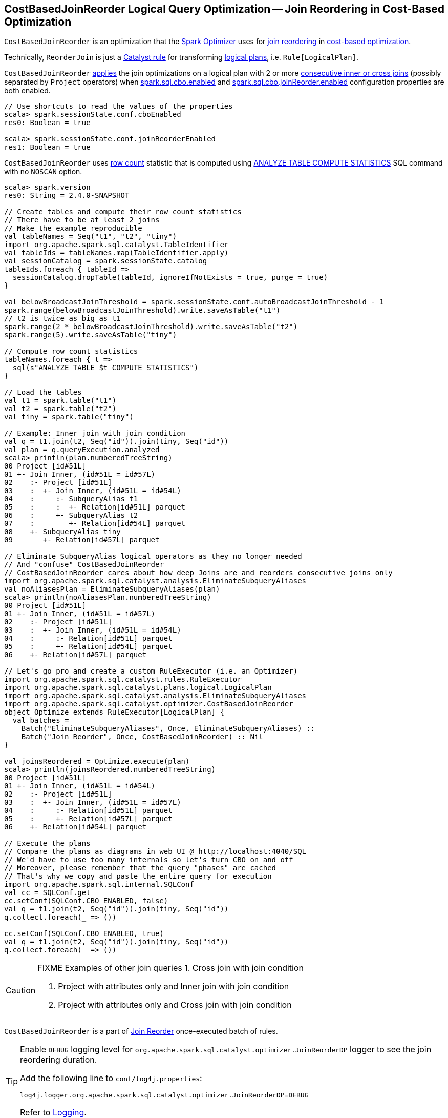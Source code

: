 == [[CostBasedJoinReorder]] CostBasedJoinReorder Logical Query Optimization -- Join Reordering in Cost-Based Optimization

`CostBasedJoinReorder` is an optimization that the link:spark-sql-Optimizer.adoc#ReorderJoin[Spark Optimizer] uses for <<apply, join reordering>> in link:spark-sql-cost-based-optimization.adoc[cost-based optimization].

Technically, `ReorderJoin` is just a link:spark-sql-catalyst-Rule.adoc[Catalyst rule] for transforming link:spark-sql-LogicalPlan.adoc[logical plans], i.e. `Rule[LogicalPlan]`.

`CostBasedJoinReorder` <<apply, applies>> the join optimizations on a logical plan with 2 or more <<extractInnerJoins, consecutive inner or cross joins>> (possibly separated by `Project` operators) when link:spark-sql-properties.adoc#spark.sql.cbo.enabled[spark.sql.cbo.enabled] and link:spark-sql-properties.adoc#spark.sql.cbo.joinReorder.enabled[spark.sql.cbo.joinReorder.enabled] configuration properties are both enabled.

[source, scala]
----
// Use shortcuts to read the values of the properties
scala> spark.sessionState.conf.cboEnabled
res0: Boolean = true

scala> spark.sessionState.conf.joinReorderEnabled
res1: Boolean = true
----

`CostBasedJoinReorder` uses link:spark-sql-cost-based-optimization.adoc#row-count-stat[row count] statistic that is computed using link:spark-sql-cost-based-optimization.adoc#ANALYZE-TABLE[ANALYZE TABLE COMPUTE STATISTICS] SQL command with no `NOSCAN` option.

[source, scala]
----
scala> spark.version
res0: String = 2.4.0-SNAPSHOT

// Create tables and compute their row count statistics
// There have to be at least 2 joins
// Make the example reproducible
val tableNames = Seq("t1", "t2", "tiny")
import org.apache.spark.sql.catalyst.TableIdentifier
val tableIds = tableNames.map(TableIdentifier.apply)
val sessionCatalog = spark.sessionState.catalog
tableIds.foreach { tableId =>
  sessionCatalog.dropTable(tableId, ignoreIfNotExists = true, purge = true)
}

val belowBroadcastJoinThreshold = spark.sessionState.conf.autoBroadcastJoinThreshold - 1
spark.range(belowBroadcastJoinThreshold).write.saveAsTable("t1")
// t2 is twice as big as t1
spark.range(2 * belowBroadcastJoinThreshold).write.saveAsTable("t2")
spark.range(5).write.saveAsTable("tiny")

// Compute row count statistics
tableNames.foreach { t =>
  sql(s"ANALYZE TABLE $t COMPUTE STATISTICS")
}

// Load the tables
val t1 = spark.table("t1")
val t2 = spark.table("t2")
val tiny = spark.table("tiny")

// Example: Inner join with join condition
val q = t1.join(t2, Seq("id")).join(tiny, Seq("id"))
val plan = q.queryExecution.analyzed
scala> println(plan.numberedTreeString)
00 Project [id#51L]
01 +- Join Inner, (id#51L = id#57L)
02    :- Project [id#51L]
03    :  +- Join Inner, (id#51L = id#54L)
04    :     :- SubqueryAlias t1
05    :     :  +- Relation[id#51L] parquet
06    :     +- SubqueryAlias t2
07    :        +- Relation[id#54L] parquet
08    +- SubqueryAlias tiny
09       +- Relation[id#57L] parquet

// Eliminate SubqueryAlias logical operators as they no longer needed
// And "confuse" CostBasedJoinReorder
// CostBasedJoinReorder cares about how deep Joins are and reorders consecutive joins only
import org.apache.spark.sql.catalyst.analysis.EliminateSubqueryAliases
val noAliasesPlan = EliminateSubqueryAliases(plan)
scala> println(noAliasesPlan.numberedTreeString)
00 Project [id#51L]
01 +- Join Inner, (id#51L = id#57L)
02    :- Project [id#51L]
03    :  +- Join Inner, (id#51L = id#54L)
04    :     :- Relation[id#51L] parquet
05    :     +- Relation[id#54L] parquet
06    +- Relation[id#57L] parquet

// Let's go pro and create a custom RuleExecutor (i.e. an Optimizer)
import org.apache.spark.sql.catalyst.rules.RuleExecutor
import org.apache.spark.sql.catalyst.plans.logical.LogicalPlan
import org.apache.spark.sql.catalyst.analysis.EliminateSubqueryAliases
import org.apache.spark.sql.catalyst.optimizer.CostBasedJoinReorder
object Optimize extends RuleExecutor[LogicalPlan] {
  val batches =
    Batch("EliminateSubqueryAliases", Once, EliminateSubqueryAliases) ::
    Batch("Join Reorder", Once, CostBasedJoinReorder) :: Nil
}

val joinsReordered = Optimize.execute(plan)
scala> println(joinsReordered.numberedTreeString)
00 Project [id#51L]
01 +- Join Inner, (id#51L = id#54L)
02    :- Project [id#51L]
03    :  +- Join Inner, (id#51L = id#57L)
04    :     :- Relation[id#51L] parquet
05    :     +- Relation[id#57L] parquet
06    +- Relation[id#54L] parquet

// Execute the plans
// Compare the plans as diagrams in web UI @ http://localhost:4040/SQL
// We'd have to use too many internals so let's turn CBO on and off
// Moreover, please remember that the query "phases" are cached
// That's why we copy and paste the entire query for execution
import org.apache.spark.sql.internal.SQLConf
val cc = SQLConf.get
cc.setConf(SQLConf.CBO_ENABLED, false)
val q = t1.join(t2, Seq("id")).join(tiny, Seq("id"))
q.collect.foreach(_ => ())

cc.setConf(SQLConf.CBO_ENABLED, true)
val q = t1.join(t2, Seq("id")).join(tiny, Seq("id"))
q.collect.foreach(_ => ())
----

[CAUTION]
====
FIXME Examples of other join queries
1. Cross join with join condition

1. Project with attributes only and Inner join with join condition
1. Project with attributes only and Cross join with join condition
====

`CostBasedJoinReorder` is a part of link:spark-sql-Optimizer.adoc#Join-Reorder[Join Reorder] once-executed batch of rules.

[[logging]]
[TIP]
====
Enable `DEBUG` logging level for `org.apache.spark.sql.catalyst.optimizer.JoinReorderDP` logger to see the join reordering duration.

Add the following line to `conf/log4j.properties`:

```
log4j.logger.org.apache.spark.sql.catalyst.optimizer.JoinReorderDP=DEBUG
```

Refer to link:spark-logging.adoc[Logging].
====

=== [[apply]] Transforming Inner-like Joins and Projects with Joins Logical Operators -- `apply` Method

[source, scala]
----
apply(plan: LogicalPlan): LogicalPlan
----

NOTE: `apply` is a part of link:spark-sql-catalyst-Rule.adoc#apply[Rule Contract] to apply a rule to a link:spark-sql-LogicalPlan.adoc[logical plan] (aka _execute a rule_).

`apply` traverses the input link:spark-sql-LogicalPlan.adoc[logical plan] down and tries to <<reorder, reorder>> the following logical operators:

1. link:spark-sql-LogicalPlan-Join.adoc[Join] for `CROSS` or `INNER` joins with a join condition

1. link:spark-sql-LogicalPlan-Project.adoc[Project] with the above link:spark-sql-LogicalPlan-Join.adoc[Join] child operator and the project list of link:spark-sql-Expression-Attribute.adoc[Attribute] leaf expressions only

=== [[reorder]] Reordering Logical Plan with Join Operators -- `reorder` Internal Method

[source, scala]
----
reorder(plan: LogicalPlan, output: Seq[Attribute]): LogicalPlan
----

`reorder`...FIXME

NOTE: `reorder` is used exclusively when `CostBasedJoinReorder` is <<apply, applied>> to a logical plan.

=== [[replaceWithOrderedJoin]] `replaceWithOrderedJoin` Internal Method

[source, scala]
----
replaceWithOrderedJoin(plan: LogicalPlan): LogicalPlan
----

`replaceWithOrderedJoin`...FIXME

NOTE: `replaceWithOrderedJoin` is used recursively and when `CostBasedJoinReorder` is <<reorder, reordering>>...FIXME

=== [[extractInnerJoins]] Extracting Consecutive Join Operators -- `extractInnerJoins` Internal Method

[source, scala]
----
extractInnerJoins(plan: LogicalPlan): (Seq[LogicalPlan], Set[Expression])
----

`extractInnerJoins` finds consecutive link:spark-sql-LogicalPlan-Join.adoc[Join] logical operators (inner or cross) with join conditions or link:spark-sql-LogicalPlan-Project.adoc[Project] logical operators with `Join` logical operator and the project list of link:spark-sql-Expression-Attribute.adoc[Attribute] leaf expressions only.

For `Project` operators `extractInnerJoins` calls itself recursively with the `Join` operator inside.

In the end, `extractInnerJoins` gives the collection of logical plans under the consecutive `Join` logical operators (possibly separated by `Project` operators only) and their join conditions (for which `And` expressions have been split).

NOTE: `extractInnerJoins` is used recursively when `CostBasedJoinReorder` is <<reorder, reordering>> a logical plan.
